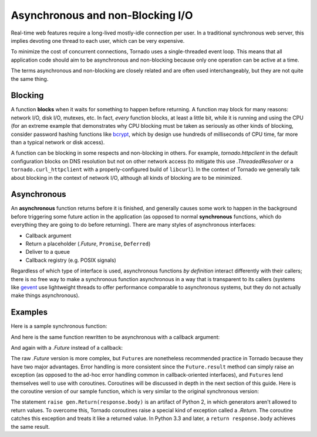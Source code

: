 Asynchronous and non-Blocking I/O
---------------------------------

Real-time web features require a long-lived mostly-idle connection per
user.  In a traditional synchronous web server, this implies devoting
one thread to each user, which can be very expensive.

To minimize the cost of concurrent connections, Tornado uses a
single-threaded event loop.  This means that all application code
should aim to be asynchronous and non-blocking because only one
operation can be active at a time.

The terms asynchronous and non-blocking are closely related and are
often used interchangeably, but they are not quite the same thing.

Blocking
~~~~~~~~

A function **blocks** when it waits for something to happen before
returning.  A function may block for many reasons: network I/O, disk
I/O, mutexes, etc.  In fact, *every* function blocks, at least a
little bit, while it is running and using the CPU (for an extreme
example that demonstrates why CPU blocking must be taken as seriously
as other kinds of blocking, consider password hashing functions like
`bcrypt <http://bcrypt.sourceforge.net/>`_, which by design use
hundreds of milliseconds of CPU time, far more than a typical network
or disk access).

A function can be blocking in some respects and non-blocking in
others.  For example, `tornado.httpclient` in the default
configuration blocks on DNS resolution but not on other network access
(to mitigate this use `.ThreadedResolver` or a
``tornado.curl_httpclient`` with a properly-configured build of
``libcurl``).  In the context of Tornado we generally talk about
blocking in the context of network I/O, although all kinds of blocking
are to be minimized.

Asynchronous
~~~~~~~~~~~~

An **asynchronous** function returns before it is finished, and
generally causes some work to happen in the background before
triggering some future action in the application (as opposed to normal
**synchronous** functions, which do everything they are going to do
before returning).  There are many styles of asynchronous interfaces:

* Callback argument
* Return a placeholder (`.Future`, ``Promise``, ``Deferred``)
* Deliver to a queue
* Callback registry (e.g. POSIX signals)

Regardless of which type of interface is used, asynchronous functions
*by definition* interact differently with their callers; there is no
free way to make a synchronous function asynchronous in a way that is
transparent to its callers (systems like `gevent
<http://www.gevent.org>`_ use lightweight threads to offer performance
comparable to asynchronous systems, but they do not actually make
things asynchronous).

Examples
~~~~~~~~

Here is a sample synchronous function:

.. testcode::

    from tornado.httpclient import HTTPClient

    def synchronous_fetch(url):
        http_client = HTTPClient()
        response = http_client.fetch(url)
        return response.body

.. testoutput::
   :hide:

And here is the same function rewritten to be asynchronous with a
callback argument:

.. testcode::

    from tornado.httpclient import AsyncHTTPClient

    def asynchronous_fetch(url, callback):
        http_client = AsyncHTTPClient()
        def handle_response(response):
            callback(response.body)
        http_client.fetch(url, callback=handle_response)

.. testoutput::
   :hide:

And again with a `.Future` instead of a callback:

.. testcode::

    from tornado.concurrent import Future

    def async_fetch_future(url):
        http_client = AsyncHTTPClient()
        my_future = Future()
        fetch_future = http_client.fetch(url)
        fetch_future.add_done_callback(
            lambda f: my_future.set_result(f.result()))
        return my_future

.. testoutput::
   :hide:

The raw `.Future` version is more complex, but ``Futures`` are
nonetheless recommended practice in Tornado because they have two
major advantages.  Error handling is more consistent since the
``Future.result`` method can simply raise an exception (as opposed to
the ad-hoc error handling common in callback-oriented interfaces), and
``Futures`` lend themselves well to use with coroutines.  Coroutines
will be discussed in depth in the next section of this guide.  Here is
the coroutine version of our sample function, which is very similar to
the original synchronous version:

.. testcode::

    from tornado import gen

    @gen.coroutine
    def fetch_coroutine(url):
        http_client = AsyncHTTPClient()
        response = yield http_client.fetch(url)
        raise gen.Return(response.body)

.. testoutput::
   :hide:

The statement ``raise gen.Return(response.body)`` is an artifact of
Python 2, in which generators aren't allowed to return
values. To overcome this, Tornado coroutines raise a special kind of
exception called a `.Return`. The coroutine catches this exception and
treats it like a returned value. In Python 3.3 and later, a ``return
response.body`` achieves the same result.
